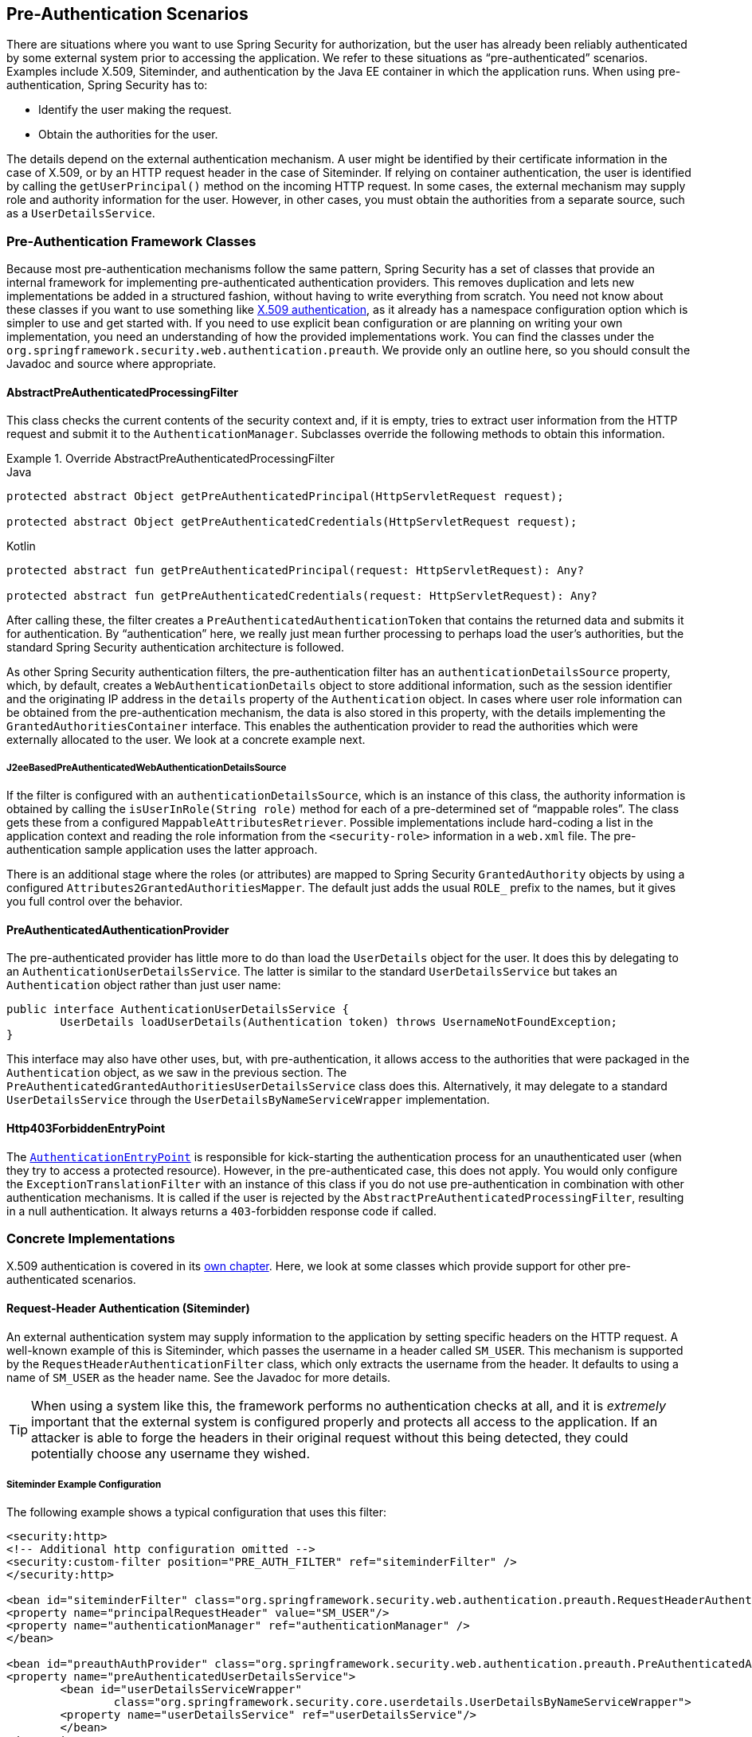 [[servlet-preauth]]
== Pre-Authentication Scenarios
There are situations where you want to use Spring Security for authorization, but the user has already been reliably authenticated by some external system prior to accessing the application.
We refer to these situations as "`pre-authenticated`" scenarios.
Examples include X.509, Siteminder, and authentication by the Java EE container in which the application runs.
When using pre-authentication, Spring Security has to:

* Identify the user making the request.
* Obtain the authorities for the user.

The details depend on the external authentication mechanism.
A user might be identified by their certificate information in the case of X.509, or by an HTTP request header in the case of Siteminder.
If relying on container authentication, the user is identified by calling the `getUserPrincipal()` method on the incoming HTTP request.
In some cases, the external mechanism may supply role and authority information for the user. However, in other cases, you must obtain the authorities from a separate source, such as a `UserDetailsService`.

=== Pre-Authentication Framework Classes
Because most pre-authentication mechanisms follow the same pattern, Spring Security has a set of classes that provide an internal framework for implementing pre-authenticated authentication providers.
This removes duplication and lets new implementations be added in a structured fashion, without having to write everything from scratch.
You need not know about these classes if you want to use something like <<servlet-x509,X.509 authentication>>, as it already has a namespace configuration option which is simpler to use and get started with.
If you need to use explicit bean configuration or are planning on writing your own implementation, you need an understanding of how the provided implementations work.
You can find the classes under the `org.springframework.security.web.authentication.preauth`.
We provide only an outline here, so you should consult the Javadoc and source where appropriate.

==== AbstractPreAuthenticatedProcessingFilter
This class checks the current contents of the security context and, if it is empty, tries to extract user information from the HTTP request and submit it to the `AuthenticationManager`.
Subclasses override the following methods to obtain this information.

.Override AbstractPreAuthenticatedProcessingFilter
====
.Java
[source,java,role="primary"]
----
protected abstract Object getPreAuthenticatedPrincipal(HttpServletRequest request);

protected abstract Object getPreAuthenticatedCredentials(HttpServletRequest request);
----

.Kotlin
[source,kotlin,role="secondary"]
----
protected abstract fun getPreAuthenticatedPrincipal(request: HttpServletRequest): Any?

protected abstract fun getPreAuthenticatedCredentials(request: HttpServletRequest): Any?
----
====


After calling these, the filter creates a `PreAuthenticatedAuthenticationToken` that contains the returned data and submits it for authentication.
By "`authentication`" here, we really just mean further processing to perhaps load the user's authorities, but the standard Spring Security authentication architecture is followed.

As other Spring Security authentication filters, the pre-authentication filter has an `authenticationDetailsSource` property, which, by default, creates a `WebAuthenticationDetails` object to store additional information, such as the session identifier and the originating IP address in the `details` property of the `Authentication` object.
In cases where user role information can be obtained from the pre-authentication mechanism, the data is also stored in this property, with the details implementing the `GrantedAuthoritiesContainer` interface.
This enables the authentication provider to read the authorities which were externally allocated to the user.
We look at a concrete example next.


[[j2ee-preauth-details]]
===== J2eeBasedPreAuthenticatedWebAuthenticationDetailsSource
If the filter is configured with an `authenticationDetailsSource`, which is an instance of this class, the authority information is obtained by calling the `isUserInRole(String role)` method for each of a pre-determined set of "`mappable roles`".
The class gets these from a configured `MappableAttributesRetriever`.
Possible implementations include hard-coding a list in the application context and reading the role information from the `<security-role>` information in a `web.xml` file.
The pre-authentication sample application uses the latter approach.

There is an additional stage where the roles (or attributes) are mapped to Spring Security `GrantedAuthority` objects by using a configured `Attributes2GrantedAuthoritiesMapper`.
The default just adds the usual `ROLE_` prefix to the names, but it gives you full control over the behavior.


==== PreAuthenticatedAuthenticationProvider
The pre-authenticated provider has little more to do than load the `UserDetails` object for the user.
It does this by delegating to an `AuthenticationUserDetailsService`.
The latter is similar to the standard `UserDetailsService` but takes an `Authentication` object rather than just user name:

====
[source,java]
----
public interface AuthenticationUserDetailsService {
	UserDetails loadUserDetails(Authentication token) throws UsernameNotFoundException;
}
----
====

This interface may also have other uses, but, with pre-authentication, it allows access to the authorities that were packaged in the `Authentication` object, as we saw in the previous section.
The `PreAuthenticatedGrantedAuthoritiesUserDetailsService` class does this.
Alternatively, it may delegate to a standard `UserDetailsService` through the `UserDetailsByNameServiceWrapper` implementation.

==== Http403ForbiddenEntryPoint
The <<servlet-authentication-authenticationentrypoint,`AuthenticationEntryPoint`>> is responsible for kick-starting the authentication process for an unauthenticated user (when they try to access a protected resource). However, in the pre-authenticated case, this does not apply.
You would only configure the `ExceptionTranslationFilter` with an instance of this class if you do not use pre-authentication in combination with other authentication mechanisms.
It is called if the user is rejected by the `AbstractPreAuthenticatedProcessingFilter`, resulting in a null authentication.
It always returns a `403`-forbidden response code if called.

=== Concrete Implementations
X.509 authentication is covered in its <<servlet-x509,own chapter>>.
Here, we look at some classes which provide support for other pre-authenticated scenarios.

==== Request-Header Authentication (Siteminder)
An external authentication system may supply information to the application by setting specific headers on the HTTP request.
A well-known example of this is Siteminder, which passes the username in a header called `SM_USER`.
This mechanism is supported by the `RequestHeaderAuthenticationFilter` class, which only extracts the username from the header.
It defaults to using a name of `SM_USER` as the header name.
See the Javadoc for more details.

[TIP]
====
When using a system like this, the framework performs no authentication checks at all, and it is _extremely_ important that the external system is configured properly and protects all access to the application.
If an attacker is able to forge the headers in their original request without this being detected, they could potentially choose any username they wished.
====


===== Siteminder Example Configuration
The following example shows a typical configuration that uses this filter:

====
[source,xml]
----
<security:http>
<!-- Additional http configuration omitted -->
<security:custom-filter position="PRE_AUTH_FILTER" ref="siteminderFilter" />
</security:http>

<bean id="siteminderFilter" class="org.springframework.security.web.authentication.preauth.RequestHeaderAuthenticationFilter">
<property name="principalRequestHeader" value="SM_USER"/>
<property name="authenticationManager" ref="authenticationManager" />
</bean>

<bean id="preauthAuthProvider" class="org.springframework.security.web.authentication.preauth.PreAuthenticatedAuthenticationProvider">
<property name="preAuthenticatedUserDetailsService">
	<bean id="userDetailsServiceWrapper"
		class="org.springframework.security.core.userdetails.UserDetailsByNameServiceWrapper">
	<property name="userDetailsService" ref="userDetailsService"/>
	</bean>
</property>
</bean>

<security:authentication-manager alias="authenticationManager">
<security:authentication-provider ref="preauthAuthProvider" />
</security:authentication-manager>
----
====

We have assumed here that the <<ns-config,security namespace>> is being used for configuration.
It is also assumed that you have added a `UserDetailsService` (called `userDetailsService`) to your configuration to load the user's roles.

==== Java EE Container Authentication
The `J2eePreAuthenticatedProcessingFilter` class extracts the username from the `userPrincipal` property of the `HttpServletRequest`.
Use of this filter would usually be combined with the use of Java EE roles, as described earlier in <<j2ee-preauth-details>>.

There is a sample application that uses this approach in the codebase, so get hold of the code from Github and have a look at the application context file if you are interested.
The code is in the `samples/xml/preauth` directory.
